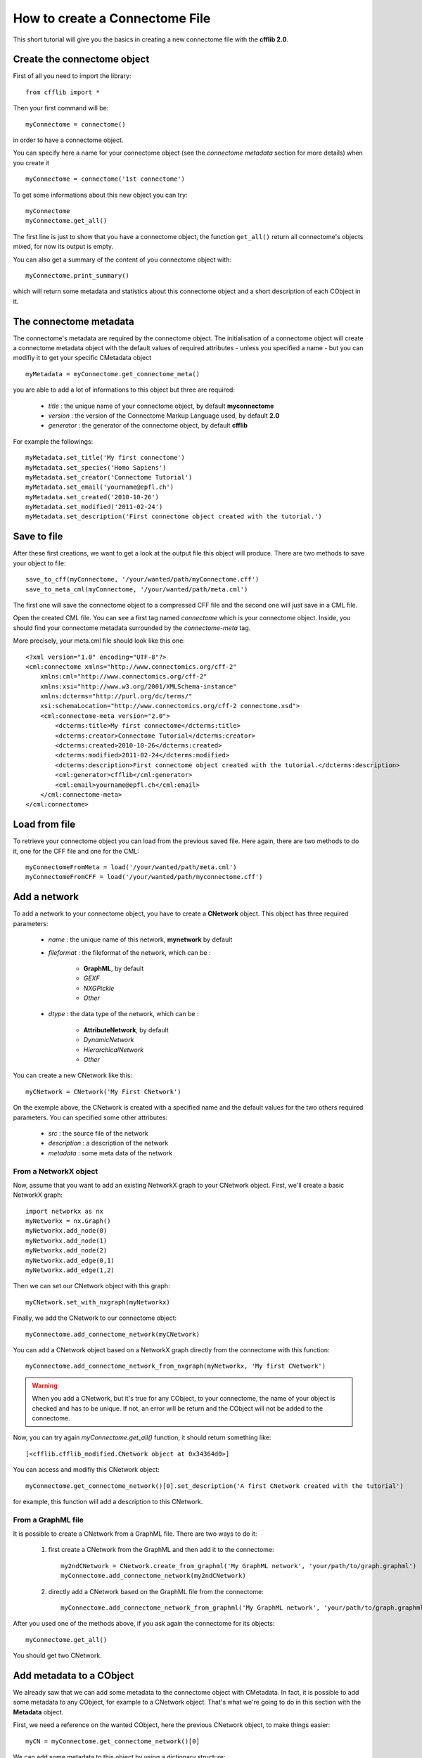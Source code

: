 How to create a Connectome File
*******************************

This short tutorial will give you the basics in creating a new connectome file with the **cfflib 2.0**.

Create the connectome object
============================

First of all you need to import the library::

    from cfflib import *

Then your first command will be::

    myConnectome = connectome()
    
in order to have a connectome object. 

You can specify here a name for your connectome object (see the *connectome metadata* section for more details) when you create it ::
    
    myConnectome = connectome('1st connectome')

To get some informations about this new object you can try::

    myConnectome
    myConnectome.get_all()

The first line is just to show that you have a connectome object, the function ``get_all()`` return all connectome's objects mixed, for now its output is empty.

You can also get a summary of the content of you connectome object with::

    myConnectome.print_summary()
    
which will return some metadata and statistics about this connectome object and a short description of each CObject in it.

The connectome metadata
=======================

The connectome's metadata are required by the connectome object. The initialisation of a connectome object will create a connectome metadata object with the default values of required attributes - unless you specified a name - but you can modifiy it to get your specific CMetadata object ::

    myMetadata = myConnectome.get_connectome_meta()
    
you are able to add a lot of informations to this object but three are required:

    - *title* : the unique name of your connectome object, by default **myconnectome**
    
    - *version* : the version of the Connectome Markup Language used, by default **2.0**
    
    - *generator* : the generator of the connectome object, by default **cfflib**

For example the followings::

    myMetadata.set_title('My first connectome')
    myMetadata.set_species('Homo Sapiens')
    myMetadata.set_creator('Connectome Tutorial')
    myMetadata.set_email('yourname@epfl.ch')
    myMetadata.set_created('2010-10-26')
    myMetadata.set_modified('2011-02-24')
    myMetadata.set_description('First connectome object created with the tutorial.')

Save to file
============

After these first creations, we want to get a look at the output file this object will produce. There are two methods to save your object to file::

    save_to_cff(myConnectome, '/your/wanted/path/myConnectome.cff')
    save_to_meta_cml(myConnectome, '/your/wanted/path/meta.cml')

The first one will save the connectome object to a compressed CFF file and the second one will just save in a CML file.

Open the created CML file. You can see a first tag named *connectome* which is your connectome object. Inside, you should find your connectome metadata surrounded by the *connectome-meta* tag.

More precisely, your meta.cml file should look like this one::

    <?xml version="1.0" encoding="UTF-8"?>
    <cml:connectome xmlns="http://www.connectomics.org/cff-2"
        xmlns:cml="http://www.connectomics.org/cff-2"
        xmlns:xsi="http://www.w3.org/2001/XMLSchema-instance"
        xmlns:dcterms="http://purl.org/dc/terms/"
        xsi:schemaLocation="http://www.connectomics.org/cff-2 connectome.xsd">
        <cml:connectome-meta version="2.0">
            <dcterms:title>My first connectome</dcterms:title>
            <dcterms:creator>Connectome Tutorial</dcterms:creator>
            <dcterms:created>2010-10-26</dcterms:created>
            <dcterms:modified>2011-02-24</dcterms:modified>
            <dcterms:description>First connectome object created with the tutorial.</dcterms:description>
            <cml:generator>cfflib</cml:generator>
            <cml:email>yourname@epfl.ch</cml:email>
        </cml:connectome-meta>
    </cml:connectome>

Load from file
==============

To retrieve your connectome object you can load from the previous saved file. Here again, there are two methods to do it, one for the CFF file and one for the CML::
    
    myConnectomeFromMeta = load('/your/wanted/path/meta.cml')
    myConnectomeFromCFF = load('/your/wanted/path/myconnectome.cff')

Add a network
=============

To add a network to your connectome object, you have to create a **CNetwork** object. This object has three required parameters:

    - *name* : the unique name of this network, **mynetwork** by default
    
    - *fileformat* : the fileformat of the network, which can be :
    
        - **GraphML**, by default
        
        - *GEXF*
        
        - *NXGPickle*
        
        - *Other*
    
    - *dtype* : the data type of the network, which can be : 
    
        - **AttributeNetwork**, by default
        
        - *DynamicNetwork*
        
        - *HierarchicalNetwork*
        
        - *Other*

You can create a new CNetwork like this::

    myCNetwork = CNetwork('My First CNetwork')  
    
On the exemple above, the CNetwork is created with a specified name and the default values for the two others required parameters. You can specified some other attributes:

    - *src* : the source file of the network
    
    - *description* : a description of the network
    
    - *metadata* : some meta data of the network 

From a NetworkX object
----------------------

Now, assume that you want to add an existing NetworkX graph to your CNetwork object. First, we'll create a basic NetworkX graph::

    import networkx as nx
    myNetworkx = nx.Graph()
    myNetworkx.add_node(0)
    myNetworkx.add_node(1)
    myNetworkx.add_node(2)
    myNetworkx.add_edge(0,1)
    myNetworkx.add_edge(1,2)
    
Then we can set our CNetwork object with this graph::

    myCNetwork.set_with_nxgraph(myNetworkx)
    
Finally, we add the CNetwork to our connectome object::

    myConnectome.add_connectome_network(myCNetwork)

You can add a CNetwork object based on a NetworkX graph directly from the connectome with this function::

    myConnectome.add_connectome_network_from_nxgraph(myNetworkx, 'My first CNetwork')
    
.. warning::
    When you add a CNetwork, but it's true for any CObject, to your connectome, the name of your object is checked and has to be unique. If not, an error will be return and the CObject will not be added to the connectome.

Now, you can try again *myConnectome.get_all()* function, it should return something like::
    
    [<cfflib.cfflib_modified.CNetwork object at 0x34364d0>]
    
You can access and modifiy this CNetwork object::

    myConnectome.get_connectome_network()[0].set_description('A first CNetwork created with the tutorial')

for example, this function will add a description to this CNetwork.

From a GraphML file
-------------------

It is possible to create a CNetwork from a GraphML file. There are two ways to do it:

    1. first create a CNetwork from the GraphML and then add it to the connectome::
    
        my2ndCNetwork = CNetwork.create_from_graphml('My GraphML network', 'your/path/to/graph.graphml')
        myConnectome.add_connectome_network(my2ndCNetwork)

    2. directly add a CNetwork based on the GraphML file from the connectome::

        myConnectome.add_connectome_network_from_graphml('My GraphML network', 'your/path/to/graph.graphml')        

After you used one of the methods above, if you ask again the connectome for its objects::
    
    myConnectome.get_all()
    
You should get two CNetwork.

Add metadata to a CObject
=========================

We already saw that we can add some metadata to the connectome object with CMetadata. In fact, it is possible to add some metadata to any CObject, for example to a CNetwork object. That's what we're going to do in this section with the **Metadata** object. 

First, we need a reference on the wanted CObject, here the previous CNetwork object, to make things easier::

    myCN = myConnectome.get_connectome_network()[0]

We can add some metadata to this object by using a dictionary structure::
    
    myCN.update_metadata({'sd':1234})
    
this command will create the Metadata object and add the key *sd* with the value *1234*. You can use a dictionary of the length you want.

You can try to get back this dictionary with ::

    myCN.get_metadata_as_dict()

At this point, we can try to save again our connectome to check the CML::

    save_to_meta_cml(myConnectome, '/your/wanted/path/meta.cml')  
    
The output file should look like::

    <?xml version="1.0" encoding="UTF-8"?>
    <cml:connectome xmlns="http://www.connectomics.org/cff-2"
        xmlns:cml="http://www.connectomics.org/cff-2"
        xmlns:xsi="http://www.w3.org/2001/XMLSchema-instance"
        xmlns:dcterms="http://purl.org/dc/terms/"
        xsi:schemaLocation="http://www.connectomics.org/cff-2 connectome.xsd">
        <cml:connectome-meta version="2.0">
            <dcterms:title>My first connectome</dcterms:title>
            <dcterms:creator>Connectome Tutorial</dcterms:creator>
            <dcterms:created>2010-10-26</dcterms:created>
            <dcterms:modified>2011-02-24</dcterms:modified>
            <dcterms:description>First connectome object created with the tutorial.</dcterms:description>
            <cml:generator>cfflib</cml:generator>
            <cml:email>yourname@epfl.ch</cml:email>
        </cml:connectome-meta>
        <cml:connectome-network src="CNetwork/my_first_cnetwork.gpickle" dtype="AttributeNetwork" name="My First CNetwork" fileformat="NXGPickle">
            <cml:metadata>
                <cml:tag key="sd">1234</cml:tag>
            </cml:metadata>
            <cml:description>A first CNetwork created with the tutorial</cml:description>
        </cml:connectome-network>
        <cml:connectome-network src="CNetwork/my_graphml_network.graphml" dtype="AttributeNetwork" name="My GraphML Network" fileformat="GraphML"/>
    </cml:connectome>
    
Now you can see there are two new blocks with the tag *connectome-network* which are the added CNetwork with the given attributes. The first one is the CNetwork added from the NetworkX object and contains the metadata and the description. The second one is the one created from the GraphML file.
    
Add a volume
============

To add a volume to your connectome object, you have to use a CVolume object. This object has the following parameters:

    - *name* : **'myvolume'**,
            the unique name of the volume
    - *dtype* : string, optional,
            the data type of the volume. It can be: 'Segmentation', 'T1-weighted', 'T2-weighted', 'PD-weighted', 'fMRI', 'MD', 'FA', 'LD', 'TD', 'FLAIR', 'MRA' or 'MRS depending on your dataset.
    - *fileformat* : **'Nifti1'**,
            the fileformat of the volume. Only 'Nifti1' is supported, its compressed version '.nii.gz' too.
    - *src* : string, optional,
            the source file of the volume
    - *description* : string, optional,
	       A description according to the format attribute syntax.
    - *metadataDict* : dictionary, optional,
            More metadata relative to the volume as a dictionary

First create a CVolume from a Nifti file and then add it to the connectome object::
        
    cv = CVolume.create_from_nifti('My first volume', 'T1.nii.gz') # Path to the nifti1 file
    myConnectome.add_connectome_volume(cv)
       
Again, you can add some more informations with the description and the metadata::

    cv.set_description('A first CVolume created with the cfflib tutorial')
    cv.update_metadata({'meta1': 123})        
        
        
Other objects
=============

You can display the docstring of the other connectome objects to see how to create, manipulate and store them.
The procedures are very similar. If you need more working code to get you started, you can look into the
`tests <http://github.com/LTS5/cfflib/tree/master/cfflib/tests>`_.

.. note :: Example connectome files are provided in the GitHub repository `cffdata <http://github.com/LTS5/cffdata>`_.